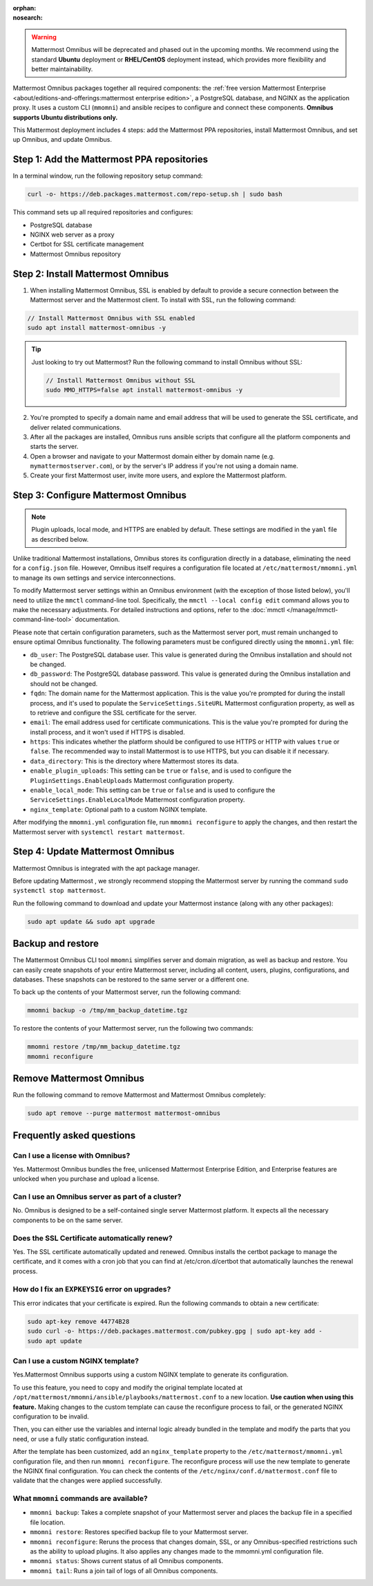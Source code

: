 :orphan:
:nosearch:

.. raw:: html

  <div class="mm-badge mm-badge--combo">

    <div class="mm-badge__reqs">
      <h3>Minimum system requirements:</h3>
      <ul>
        <li>Hardware: 1 vCPU/core with 2GB RAM (support for up to 1,000 users)</li>
	<li>Operating System: Ubuntu 20.04 or greater</li>
        <li>Database: <a href="https://docs.mattermost.com/deploy/postgres-migration.html">PostgreSQL v13+</a></li>
        <li>Network ports required:
          <ul>
            <li>Application ports 80/443, TLS, TCP Inbound</li>
            <li>Administrator Console port 8065, TLS, TCP Inbound</li>
            <li>SMTP port 10025, TCP/UDP Outbound</li>
          </ul>
        </li>
      </ul>
    </div>

  </div>

.. warning::

   Mattermost Omnibus will be deprecated and phased out in the upcoming months. We recommend using the standard **Ubuntu** deployment or **RHEL/CentOS** deployment instead, which provides more flexibility and better maintainability.

Mattermost Omnibus packages together all required components: the :ref:`free version Mattermost Enterprise <about/editions-and-offerings:mattermost enterprise edition>`, a PostgreSQL database, and NGINX as the application proxy. It uses a custom CLI (``mmomni``) and ansible recipes to configure and connect these components. **Omnibus supports Ubuntu distributions only.**

This Mattermost deployment includes 4 steps: add the Mattermost PPA repositories, install Mattermost Omnibus, and set up Omnibus, and update Omnibus.

Step 1: Add the Mattermost PPA repositories
--------------------------------------------

.. important:

  The GPG public key has changed. You can `import the new public key <https://deb.packages.mattermost.com/pubkey.gpg>`_ or run the automatic Mattermost PPA repository setup script provided below. Depending on your setup, additional steps may also be required, particularly for installations that didn't rely on the repository setup script. We recommend deleting the old key from ``/etc/apt/trusted.gpg.d`` before adding the apt repository.

  - For Ubuntu Focal - 20.04 LTS:

    ``sudo apt-key del A1B31D46F0F3A10B02CF2D44F8F2C31744774B28``

    ``curl -sL -o- https://deb.packages.mattermost.com/pubkey.gpg | gpg --dearmor | sudo apt-key add``

  - For Ubuntu Jammy - 22.04 LTS and Ubuntu Noble - 24.04 LTS:

    ``sudo rm /usr/share/keyrings/mattermost-archive-keyring.gpg``

    ``curl -sL -o- https://deb.packages.mattermost.com/pubkey.gpg |  gpg --dearmor | sudo tee /usr/share/keyrings/mattermost-archive-keyring.gpg > /dev/null``

In a terminal window, run the following repository setup command:

.. code-block:: sh

  curl -o- https://deb.packages.mattermost.com/repo-setup.sh | sudo bash

This command sets up all required repositories and configures:

- PostgreSQL database
- NGINX web server as a proxy
- Certbot for SSL certificate management
- Mattermost Omnibus repository

Step 2: Install Mattermost Omnibus
------------------------------------

1. When installing Mattermost Omnibus, SSL is enabled by default to provide a secure connection between the Mattermost server and the Mattermost client. To install with SSL, run the following command:

.. code-block:: sh

  // Install Mattermost Omnibus with SSL enabled
  sudo apt install mattermost-omnibus -y

.. tip::

  Just looking to try out Mattermost? Run the following command to install Omnibus without SSL:

  .. code-block:: sh

    // Install Mattermost Omnibus without SSL
    sudo MMO_HTTPS=false apt install mattermost-omnibus -y

2. You're prompted to specify a domain name and email address that will be used to generate the SSL certificate, and deliver related communications.

3. After all the packages are installed, Omnibus runs ansible scripts that configure all the platform components and starts the server.

4. Open a browser and navigate to your Mattermost domain either by domain name (e.g. ``mymattermostserver.com``), or by the server's IP address if you're not using a domain name.

5. Create your first Mattermost user, invite more users, and explore the Mattermost platform.

Step 3: Configure Mattermost Omnibus
--------------------------------------

.. note::

  Plugin uploads, local mode, and HTTPS are enabled by default. These settings are modified in the ``yaml`` file as described below.

Unlike traditional Mattermost installations, Omnibus stores its configuration directly in a database, eliminating the need for a ``config.json`` file. However, Omnibus itself requires a configuration file located at ``/etc/mattermost/mmomni.yml`` to manage its own settings and service interconnections.

To modify Mattermost server settings within an Omnibus environment (with the exception of those listed below), you'll need to utilize the ``mmctl`` command-line tool. Specifically, the ``mmctl --local config edit`` command allows you to make the necessary adjustments. For detailed instructions and options, refer to the :doc:`mmctl </manage/mmctl-command-line-tool>` documentation.

Please note that certain configuration parameters, such as the Mattermost server port, must remain unchanged to ensure optimal Omnibus functionality. The following parameters must be configured directly using the ``mmomni.yml`` file:

* ``db_user``: The PostgreSQL database user. This value is generated during the Omnibus installation and should not be changed.
* ``db_password``: The PostgreSQL database password. This value is generated during the Omnibus installation and should not be changed.
* ``fqdn``: The domain name for the Mattermost application. This is the value you're prompted for during the install process, and it's used to populate the ``ServiceSettings.SiteURL`` Mattermost configuration property, as well as to retrieve and configure the SSL certificate for the server.
* ``email``: The email address used for certificate communications. This is the value you're prompted for during the install process, and it won't used if HTTPS is disabled.
* ``https``: This indicates whether the platform should be configured to use HTTPS or HTTP with values ``true`` or ``false``. The recommended way to install Mattermost is to use HTTPS, but you can disable it if necessary.
* ``data_directory``: This is the directory where Mattermost stores its data.
* ``enable_plugin_uploads``: This setting can be ``true`` or ``false``, and is used to configure the ``PluginSettings.EnableUploads`` Mattermost configuration property.
* ``enable_local_mode``: This setting can be ``true`` or ``false`` and is used to configure the ``ServiceSettings.EnableLocalMode`` Mattermost configuration property.
* ``nginx_template``: Optional path to a custom NGINX template.

After modifying the ``mmomni.yml`` configuration file, run ``mmomni reconfigure`` to apply the changes, and then restart the Mattermost server with ``systemctl restart mattermost``.

Step 4: Update Mattermost Omnibus
----------------------------------

Mattermost Omnibus is integrated with the apt package manager. 

Before updating Mattermost , we strongly recommend stopping the Mattermost server by running the command ``sudo systemctl stop mattermost``.

Run the following command to download and update your Mattermost instance (along with any other packages):

.. code-block:: sh

  sudo apt update && sudo apt upgrade

Backup and restore
-------------------

The Mattermost Omnibus CLI tool ``mmomni`` simplifies server and domain migration, as well as backup and restore. You can easily create snapshots of your entire Mattermost server, including all content, users, plugins, configurations, and databases. These snapshots can be restored to the same server or a different one.

To back up the contents of your Mattermost server, run the following command:

.. code-block:: sh

  mmomni backup -o /tmp/mm_backup_datetime.tgz

To restore the contents of your Mattermost server, run the following two commands:

.. code-block:: sh

  mmomni restore /tmp/mm_backup_datetime.tgz
  mmomni reconfigure

Remove Mattermost Omnibus
----------------------------

Run the following command to remove Mattermost and Mattermost Omnibus completely:

.. code-block:: sh

  sudo apt remove --purge mattermost mattermost-omnibus

Frequently asked questions
---------------------------

Can I use a license with Omnibus?
~~~~~~~~~~~~~~~~~~~~~~~~~~~~~~~~~

Yes. Mattermost Omnibus bundles the free, unlicensed Mattermost Enterprise Edition, and Enterprise features are unlocked when you purchase and upload a license.

Can I use an Omnibus server as part of a cluster?
~~~~~~~~~~~~~~~~~~~~~~~~~~~~~~~~~~~~~~~~~~~~~~~~~

No. Omnibus is designed to be a self-contained single server Mattermost platform. It expects all the necessary components to be on the same server.

Does the SSL Certificate automatically renew?
~~~~~~~~~~~~~~~~~~~~~~~~~~~~~~~~~~~~~~~~~~~~~~

Yes. The SSL certificate automatically updated and renewed. Omnibus installs the certbot package to manage the certificate, and it comes with a cron job that you can find at /etc/cron.d/certbot that automatically launches the renewal process.

How do I fix an ``EXPKEYSIG`` error on upgrades?
~~~~~~~~~~~~~~~~~~~~~~~~~~~~~~~~~~~~~~~~~~~~~~~~~

This error indicates that your certificate is expired. Run the following commands to obtain a new certificate:

.. code-block:: sh

  sudo apt-key remove 44774B28
  sudo curl -o- https://deb.packages.mattermost.com/pubkey.gpg | sudo apt-key add -
  sudo apt update

Can I use a custom NGINX template?
~~~~~~~~~~~~~~~~~~~~~~~~~~~~~~~~~~~

Yes.Mattermost Omnibus supports using a custom NGINX template to generate its configuration.

To use this feature, you need to copy and modify the original template located at ``/opt/mattermost/mmomni/ansible/playbooks/mattermost.conf`` to a new location. **Use caution when using this feature.** Making changes to the custom template can cause the reconfigure process to fail, or the generated NGINX configuration to be invalid.

Then, you can either use the variables and internal logic already bundled in the template and modify the parts that you need, or use a fully static configuration instead.

After the template has been customized, add an ``nginx_template`` property to the ``/etc/mattermost/mmomni.yml`` configuration file, and then run ``mmomni reconfigure``. The reconfigure process will use the new template to generate the NGINX final configuration. You can check the contents of the ``/etc/nginx/conf.d/mattermost.conf`` file to validate that the changes were applied successfully.

What ``mmomni`` commands are available?
~~~~~~~~~~~~~~~~~~~~~~~~~~~~~~~~~~~~~~~~

- ``mmomni backup``: Takes a complete snapshot of your Mattermost server and places the backup file in a specified file location.
- ``mmomni restore``: Restores specified backup file to your Mattermost server.
- ``mmomni reconfigure``: Reruns the process that changes domain, SSL, or any Omnibus-specified restrictions such as the ability to upload plugins. It also applies any changes made to the mmomni.yml configuration file.
- ``mmomni status``: Shows current status of all Omnibus components.
- ``mmomni tail``: Runs a join tail of logs of all Omnibus components.